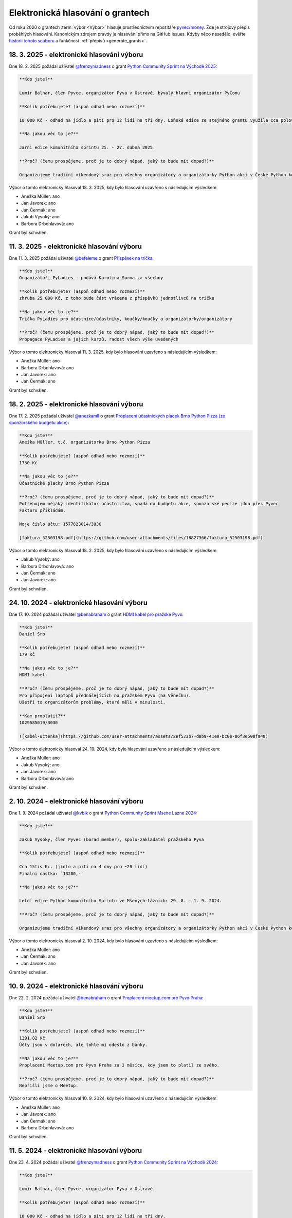 Elektronická hlasování o grantech
=================================

Od roku 2020 o grantech :term:`výbor <Výbor>` hlasuje prostřednictvím repozitáře `pyvec/money <https://github.com/pyvec/money>`_. Zde je strojový přepis proběhlých hlasování. Kanonickým zdrojem pravdy je hlasování přímo na GitHub Issues. Kdyby něco nesedělo, ověřte `historii tohoto souboru <https://github.com/pyvec/docs.pyvec.org/commits/master/operations/grants.rst>`_ a funkčnost :ref:`přepisů <generate_grants>`.

.. Soubor operations/grants.rst je generován skriptem _scripts/generate_grants.py ze šablony operations/grants.rst.jinja. Neupravovat ručně!


18. 3. 2025 - elektronické hlasování výboru
--------------------------------------------

Dne 18. 2. 2025 požádal uživatel `@frenzymadness <https://github.com/frenzymadness>`_ o grant `Python Community Sprint na Východě 2025 <https://github.com/pyvec/money/issues/32>`_:

.. code-block:: text

    **Kdo jste?**

    Lumír Balhar, člen Pyvce, organizátor Pyva v Ostravě, bývalý hlavní organizátor PyConu

    **Kolik potřebujete? (aspoň odhad nebo rozmezí)**

    10 000 Kč - odhad na jídlo a pití pro 12 lidí na tři dny. Loňská edice ze stejného grantu využila cca polovinu.

    **Na jakou věc to je?**

    Jarni edice komunitního sprintu 25. - 27. dubna 2025.

    **Proč? (čemu prospějeme, proč je to dobrý nápad, jaký to bude mít dopad?)**

    Organizujeme tradiční víkendový sraz pro všechny organizátory a organizátorky Python akcí v České Python komunitě. Plánují se aktivity, které budou (PyCamp/PyLadies/Pyva), dokumentují se ty, které byly (PyLadies/Pyva), sepisuje se různá dokumentace (naucse/odevzdavatko/python.cz), zpracovávají se issues (zapojse/pyvec/money) a zkrátka se sprintuje na všech možných ůkolech, na které se během roku nenajde čas.

Výbor o tomto elektronicky hlasoval 18. 3. 2025, kdy bylo hlasování uzavřeno s následujícím výsledkem:

* Anežka Müller: ano

* Jan Javorek: ano

* Jan Čermák: ano

* Jakub Vysoký: ano

* Barbora Drbohlavová: ano


Grant byl schválen.

11. 3. 2025 - elektronické hlasování výboru
--------------------------------------------

Dne 11. 3. 2025 požádal uživatel `@befeleme <https://github.com/befeleme>`_ o grant `Příspěvek na trička <https://github.com/pyvec/money/issues/38>`_:

.. code-block:: text

    **Kdo jste?**
    Organizátoři PyLadies - podává Karolina Surma za všechny

    **Kolik potřebujete? (aspoň odhad nebo rozmezí)**
    zhruba 25 000 Kč, z toho bude část vrácena z příspěvků jednotlivců na trička

    **Na jakou věc to je?**
    Trička PyLadies pro účastnice/účastníky, koučky/koučky a organizátorky/organizátory

    **Proč? (čemu prospějeme, proč je to dobrý nápad, jaký to bude mít dopad?)**
    Propagace PyLadies a jejich kurzů, radost všech výše uvedených

Výbor o tomto elektronicky hlasoval 11. 3. 2025, kdy bylo hlasování uzavřeno s následujícím výsledkem:

* Anežka Müller: ano

* Barbora Drbohlavová: ano

* Jan Javorek: ano

* Jan Čermák: ano


Grant byl schválen.

18. 2. 2025 - elektronické hlasování výboru
--------------------------------------------

Dne 17. 2. 2025 požádal uživatel `@anezkamll <https://github.com/anezkamll>`_ o grant `Proplacení účastnických placek Brno Python Pizza (ze sponzorského budgetu akce) <https://github.com/pyvec/money/issues/31>`_:

.. code-block:: text

    **Kdo jste?**
    Anežka Müller, t.č. organizátorka Brno Python Pizza

    **Kolik potřebujete? (aspoň odhad nebo rozmezí)**
    1750 Kč

    **Na jakou věc to je?**
    Účastnické placky Brno Python Pizza

    **Proč? (čemu prospějeme, proč je to dobrý nápad, jaký to bude mít dopad?)**
    Potřebujem nějaký identifikátor účastnictva, spadá do budgetu akce, sponzorské peníze jdou přes Pyvec
    Fakturu přikládám.

    Moje číslo účtu: 1577823014/3030

    [faktura_52503198.pdf](https://github.com/user-attachments/files/18827366/faktura_52503198.pdf)

Výbor o tomto elektronicky hlasoval 18. 2. 2025, kdy bylo hlasování uzavřeno s následujícím výsledkem:

* Jakub Vysoký: ano

* Barbora Drbohlavová: ano

* Jan Čermák: ano

* Jan Javorek: ano


Grant byl schválen.

24. 10. 2024 - elektronické hlasování výboru
--------------------------------------------

Dne 17. 10. 2024 požádal uživatel `@benabraham <https://github.com/benabraham>`_ o grant `HDMI kabel pro pražské Pyvo <https://github.com/pyvec/money/issues/27>`_:

.. code-block:: text

    **Kdo jste?**
    Daniel Srb

    **Kolik potřebujete? (aspoň odhad nebo rozmezí)**
    179 Kč

    **Na jakou věc to je?**
    HDMI kabel.

    **Proč? (čemu prospějeme, proč je to dobrý nápad, jaký to bude mít dopad?)**
    Pro připojení laptopů přednášejících na pražském Pyvu (na Věnečku).
    Ušetří to organizátorům problémy, které měli v minulosti.

    **Kam proplatit?**
    1029585019/3030

    ![kabel-uctenka](https://github.com/user-attachments/assets/2ef523b7-d8b9-41e0-bc0e-86f3e500f048)

Výbor o tomto elektronicky hlasoval 24. 10. 2024, kdy bylo hlasování uzavřeno s následujícím výsledkem:

* Anežka Müller: ano

* Jakub Vysoký: ano

* Jan Javorek: ano

* Barbora Drbohlavová: ano


Grant byl schválen.

2. 10. 2024 - elektronické hlasování výboru
--------------------------------------------

Dne 1. 9. 2024 požádal uživatel `@kvbik <https://github.com/kvbik>`_ o grant `Python Community Sprint Msene Lazne 2024 <https://github.com/pyvec/money/issues/25>`_:

.. code-block:: text

    **Kdo jste?**

    Jakub Vysoky, člen Pyvec (borad member), spolu-zakladatel pražského Pyva

    **Kolik potřebujete? (aspoň odhad nebo rozmezí)**

    Cca 15tis Kc. (jídlo a pití na 4 dny pro ~20 lidí)
    Finalni castka: `13280,-`

    **Na jakou věc to je?**

    Letní edice Python komunitního Sprintu ve Mšených-lázních: 29. 8. - 1. 9. 2024.

    **Proč? (čemu prospějeme, proč je to dobrý nápad, jaký to bude mít dopad?)**

    Organizujeme tradiční víkendový sraz pro všechny organizátory a organizátorky Python akcí v České Python komunitě. Plánují se aktivity, které budou (pycon.cz/pyladies/pyva), dokumentují se ty, které byly (pycon.cz/pyladies/pyva), sepisuje se různá dokumentace (naucse/odevzdavatko/python.cz), zpracovávají se issues (zapojse/pyvec/money) a zkrátka se sprintuje na všech možných ůkolech, na které se během roku nenajde čas. Také probíhá lehká uncoference u ohně.

Výbor o tomto elektronicky hlasoval 2. 10. 2024, kdy bylo hlasování uzavřeno s následujícím výsledkem:

* Anežka Müller: ano

* Jan Čermák: ano

* Jan Javorek: ano


Grant byl schválen.

10. 9. 2024 - elektronické hlasování výboru
--------------------------------------------

Dne 22. 2. 2024 požádal uživatel `@benabraham <https://github.com/benabraham>`_ o grant `Proplacení meetup.com pro Pyvo Praha <https://github.com/pyvec/money/issues/18>`_:

.. code-block:: text

    **Kdo jste?**
    Daniel Srb

    **Kolik potřebujete? (aspoň odhad nebo rozmezí)**
    1291.82 Kč
    Účty jsou v dolarech, ale tohle mi odešlo z banky.

    **Na jakou věc to je?**
    Proplacení Meetup.com pro Pyvo Praha za 3 měsíce, kdy jsem to platil ze svého.

    **Proč? (čemu prospějeme, proč je to dobrý nápad, jaký to bude mít dopad?)**
    Nepřišli jsme o Meetup.

Výbor o tomto elektronicky hlasoval 10. 9. 2024, kdy bylo hlasování uzavřeno s následujícím výsledkem:

* Anežka Müller: ano

* Jan Javorek: ano

* Jan Čermák: ano

* Barbora Drbohlavová: ano


Grant byl schválen.

11. 5. 2024 - elektronické hlasování výboru
--------------------------------------------

Dne 23. 4. 2024 požádal uživatel `@frenzymadness <https://github.com/frenzymadness>`_ o grant `Python Community Sprint na Východě 2024 <https://github.com/pyvec/money/issues/19>`_:

.. code-block:: text

    **Kdo jste?**

    Lumír Balhar, člen Pyvce, organizátor Pyva v Ostravě

    **Kolik potřebujete? (aspoň odhad nebo rozmezí)**

    10 000 Kč - odhad na jídlo a pití pro 12 lidí na tři dny.

    **Na jakou věc to je?**

    Jarni edice komunitního sprintu 26. - 28. dubna 2024.

    **Proč? (čemu prospějeme, proč je to dobrý nápad, jaký to bude mít dopad?)**

    Organizujeme tradiční víkendový sraz pro všechny organizátory a organizátorky Python akcí v České Python komunitě. Plánují se aktivity, které budou (pycon.cz/pyladies/pyva), dokumentují se ty, které byly (pycon.cz/pyladies/pyva), sepisuje se různá dokumentace (naucse/odevzdavatko/python.cz), zpracovávají se issues (zapojse/pyvec/money) a zkrátka se sprintuje na všech možných ůkolech, na které se během roku nenajde čas.

Výbor o tomto elektronicky hlasoval 11. 5. 2024, kdy bylo hlasování uzavřeno s následujícím výsledkem:

* Anežka Müller: ano

* Jan Javorek: ano

* Jan Čermák: ano


Grant byl schválen.

10. 12. 2023 - elektronické hlasování výboru
--------------------------------------------

Dne 26. 11. 2023 požádal uživatel `@clytaemnestra <https://github.com/clytaemnestra>`_ o grant `Jednorázový grant na dort na Pyvo <https://github.com/pyvec/money/issues/15>`_:

.. code-block:: text

    **Kdo jste?**
    pražské Pyvo


    **Kolik potřebujete? (aspoň odhad nebo rozmezí)**
    2080

    **Na jakou věc to je?**
    dort

    **Proč? (čemu prospějeme, proč je to dobrý nápad, jaký to bude mít dopad?)**
    na kulaté narozeniny Pyva

    Článek bude, až posbírám fotky.

Výbor o tomto elektronicky hlasoval 10. 12. 2023, kdy bylo hlasování uzavřeno s následujícím výsledkem:

* Jan Javorek: ano

* Jan Čermák: ano

* Barbora Drbohlavová: ano


Grant byl schválen.

7. 12. 2023 - elektronické hlasování výboru
--------------------------------------------

Dne 29. 8. 2023 požádal uživatel `@kvbik <https://github.com/kvbik>`_ o grant `Python Community Sprint Msene Lazne 2023  <https://github.com/pyvec/money/issues/14>`_:

.. code-block:: text

    **Kdo jste?**

    Jakub Vysoky, člen Pyvec, zakladatel pražského Pyva

    **Kolik potřebujete? (aspoň odhad nebo rozmezí)**

    Cca 15tis Kc. (jídlo a pití na 4 dny pro ~20 lidí)

    **Na jakou věc to je?**

    Letní edice Python komunitního Sprintu ve Mšených-lázních: 24.-27. 8. 2021.

    **Proč? (čemu prospějeme, proč je to dobrý nápad, jaký to bude mít dopad?)**

    Organizujeme tradiční víkendový sraz pro všechny organizátory a organizátorky Python akcí v České Python komunitě. Plánují se aktivity, které budou (pycon.cz/pyladies/pyva), dokumentují se ty, které byly (pycon.cz/pyladies/pyva), sepisuje se různá dokumentace (naucse/odevzdavatko/python.cz), zpracovávají se issues (zapojse/pyvec/money) a zkrátka se sprintuje na všech možných ůkolech, na které se během roku nenajde čas.

Výbor o tomto elektronicky hlasoval 7. 12. 2023, kdy bylo hlasování uzavřeno s následujícím výsledkem:

* Anežka Müller: ano

* Jakub Vysoký: zdržel(a) se

* Jan Javorek: ano

* Barbora Drbohlavová: ano

* Jan Čermák: ano


Grant byl schválen.

26. 8. 2023 - elektronické hlasování výboru
--------------------------------------------

Dne 25. 7. 2023 požádal uživatel `@clytaemnestra <https://github.com/clytaemnestra>`_ o grant `Jednorázový grant na PyCon CZ trička na EuroPython <https://github.com/pyvec/money/issues/13>`_:

.. code-block:: text

    **Kdo jste?**
    PyCon CZ


    **Kolik potřebujete? (aspoň odhad nebo rozmezí)**
    2990

    **Na jakou věc to je?**
    trička na EuroPython pro stankaře

    **Proč? (čemu prospějeme, proč je to dobrý nápad, jaký to bude mít dopad?)**
    promoce PyCon CZ a české komunity

Výbor o tomto elektronicky hlasoval 26. 8. 2023, kdy bylo hlasování uzavřeno s následujícím výsledkem:

* Jan Javorek: ano

* Anežka Müller: ano

* Barbora Drbohlavová: ano


Grant byl schválen.

26. 6. 2023 - elektronické hlasování výboru
--------------------------------------------

Dne 13. 6. 2023 požádal uživatel `@befeleme <https://github.com/befeleme>`_ o grant `Jednorázový grant na výrobu samolepek PyLadies <https://github.com/pyvec/money/issues/12>`_:

.. code-block:: text

    **Kdo jste?**
    Karolina Surma - PyLadies

    **Kolik potřebujete? (aspoň odhad nebo rozmezí)**
    ~6800 Kč

    *detailně*
    hlavička: 6.24 Kč / ks = 2496 Kč
    logo: 6.78 Kč / ks = 2712 Kč
    + DPH (21%) + (doprava 350 Kč + DPH)

    **Na jakou věc to je?**
    Výroba samolepek PyLadies: hlavička ve 4 barvách, logo ve 4 barvách, od každé kombinace 100 ks.

    **Proč? (čemu prospějeme, proč je to dobrý nápad, jaký to bude mít dopad?)**
    Pro propagační účely: Letos máme v ČR dvě konference: EuroPython a PyCon CZ + při propagaci lokálních eventů. Do offline se vrácí i další programátorské eventy, nejen čistě Pythonní.
    Jen letos v Brně jsme uspořádaly 6 workshopů a 2 dlouhodobé kurzy. Samolepky budou k dispozici všem PyLadies z Republiky, které o ně požádají.

Výbor o tomto elektronicky hlasoval 26. 6. 2023, kdy bylo hlasování uzavřeno s následujícím výsledkem:

* Jan Javorek: ano

* Jan Čermák: ano

* Anežka Müller: ano

* Jakub Vysoký: ano

* Barbora Drbohlavová: ano


Grant byl schválen.

2. 4. 2023 - elektronické hlasování výboru
--------------------------------------------

Dne 27. 2. 2023 požádal uživatel `@Zuzanita <https://github.com/Zuzanita>`_ o grant `Trička pro PyLadies <https://github.com/pyvec/money/issues/10>`_:

.. code-block:: text

    **Kdo jste?**
    Organizátoři PyLadies - podává Zuzana Pokorná za všechny

    **Kolik potřebujete? (aspoň odhad nebo rozmezí)**
    25 000 Kč z toho bude část vrácena z příspěvků jednotlivců na trička

    **Na jakou věc to je?**
    Trička PyLadies pro účastnice/účastníky, koučky/koučky a organizátorky/organizátory

    **Proč? (čemu prospějeme, proč je to dobrý nápad, jaký to bude mít dopad?)**
    Propagace PyLadies a jejich kurzů, radost všech výše uvedených

Výbor o tomto elektronicky hlasoval 2. 4. 2023, kdy bylo hlasování uzavřeno s následujícím výsledkem:

* Jan Javorek: ano

* Jan Čermák: ano

* Anežka Müller: ano

* Jakub Vysoký: ano

* Barbora Drbohlavová: ano


Grant byl schválen.

1. 12. 2022 - elektronické hlasování výboru
--------------------------------------------

Dne 22. 11. 2022 požádal uživatel `@clytaemnestra <https://github.com/clytaemnestra>`_ o grant `Pražské Pyvo - pronájem projektoru a audiotechniky <https://github.com/pyvec/money/issues/9>`_:

.. code-block:: text

    **Kdo jste?**
    spoluorganizátorka pražského Pyva


    **Kolik potřebujete? (aspoň odhad nebo rozmezí)**
    726 Kč

    **Na jakou věc to je?**
    pronájem projektoru + audiotechniky

    **Proč? (čemu prospějeme, proč je to dobrý nápad, jaký to bude mít dopad?)**
    na přednášky a lightning talky

Výbor o tomto elektronicky hlasoval 1. 12. 2022, kdy bylo hlasování uzavřeno s následujícím výsledkem:

* Anežka Müller: ano

* Jan Čermák: ano

* Jan Javorek: ano

* Barbora Drbohlavová: ano


Grant byl schválen.

13. 10. 2022 - elektronické hlasování výboru
--------------------------------------------

Dne 27. 8. 2022 požádal uživatel `@kvbik <https://github.com/kvbik>`_ o grant `Python Community Sprint Msene Lazne 2022 <https://github.com/pyvec/money/issues/8>`_:

.. code-block:: text

    **Kdo jste?**

    Jakub Vysoky, clen Pyvec, zakladatel prazskeho Pyva

    **Kolik potřebujete? (aspoň odhad nebo rozmezí)**

    Cca 15tis Kc. (jidlo a piti na 3-4 dny pro ~20 lidi)

    **Na jakou věc to je?**

    Letni edice Python komunitniho Sprintu ve Msenych-laznich: 25.-28. 8. 2021.

    **Proč? (čemu prospějeme, proč je to dobrý nápad, jaký to bude mít dopad?)**

    Organizujeme vikendovy sraz pro vsechny organizatory a organizatorky Python akci v Ceske Python komunite. Planuji se akce, ktere budou (pycon.cz/pyladies/pyva), dokumentuji se akce ktere byly (pycon.cz/pyladies/pyva), sepisuje se ruzna dokumentace (naucse/odevzdavatko), zpracovavaji se issues (zapojse/pyvec/money) a zkratka sprintuje se na vsech moznych ukolech, ke kterym se behem roku nedojde cas.

Výbor o tomto elektronicky hlasoval 13. 10. 2022, kdy bylo hlasování uzavřeno s následujícím výsledkem:

* Jan Čermák: ano

* Jakub Vysoký: zdržel(a) se

* Anežka Müller: ano

* Jan Javorek: ano


Grant byl schválen.

13. 10. 2022 - elektronické hlasování výboru
--------------------------------------------

Dne 27. 8. 2022 požádal uživatel `@kvbik <https://github.com/kvbik>`_ o grant `Python Community Sprint Msene Lazne 2021 <https://github.com/pyvec/money/issues/7>`_:

.. code-block:: text

    **Kdo jste?**

    Jakub Vysoky, clen Pyvec, zakladatel prazskeho Pyva

    **Kolik potřebujete? (aspoň odhad nebo rozmezí)**

    13560,- (jidlo a piti na 4 dny pro cca 20 lidi)

    **Na jakou věc to je?**

    Letni edice Python komunitniho Sprintu ve Msenych-laznich: 19.-22. 8. 2021.

    **Proč? (čemu prospějeme, proč je to dobrý nápad, jaký to bude mít dopad?)**

    Organizujeme vikendovy sraz pro vsechny organizatory a organizatorky Python akci v Ceske Python komunite. Planuji se akce, ktere budou (pycon.cz/pyladies/pyva), dokumentuji se akce ktere byly (pycon.cz/pyladies/pyva), sepisuje se ruzna dokumentace (naucse/odevzdavatko), zpracovavaji se issues (zapojse/pyvec/money) a zkratka sprintuje se na vsech moznych ukolech, ke kterym se behem roku nedojde cas.

    Tohle issue zakladam retrospektivne. Uctenky jsem sice loni poslal Martinovi, ale kolem voleb jsme nedoresili zbytek. Letos do ucetnictvi muzu poslat treba fakturu, nebo cokoliv bude davat smysl.

Výbor o tomto elektronicky hlasoval 13. 10. 2022, kdy bylo hlasování uzavřeno s následujícím výsledkem:

* Jan Čermák: ano

* Jakub Vysoký: zdržel(a) se

* Anežka Müller: ano

* Jan Javorek: ano

* Barbora Drbohlavová: ano


Grant byl schválen.

15. 9. 2021 - elektronické hlasování výboru
--------------------------------------------

Dne 25. 8. 2021 požádal uživatel `@tomasbedrich <https://github.com/tomasbedrich>`_ o grant `Prostory pro plzeňské Pyvo 09/2021 <https://github.com/pyvec/money/issues/6>`_:

.. code-block:: text

    **Kdo jste?**
    Tomáš Bedřich, organizátor plzeňského Pyva

    **Kolik potřebujete? (aspoň odhad nebo rozmezí)**
    2500 bez DPH

    **Na jakou věc to je?**
    Pronájem prostor Moving Station pro plzeňské Pyvo 09/2021

    **Proč? (čemu prospějeme, proč je to dobrý nápad, jaký to bude mít dopad?)**
    Beer Factory zavřeli, HUB 2.0 bohužel nevyhovuje z více hledisek (organizace, akustika, vlhké prostředí). Proto jsme hledali alternativní prostory. Shodli jsme se, že bychom rádi vyzkoušeli Moving Station, jakožto prostor na úrovni a zároveň plzeňské kulturní centrum. Později uvidíme, jestli nám Moving Station bude vyhovovat. Pak bychom buď navázali žádostí o paušální garant, nebo máme nabídku sponzoringu od firmy Lynt.

Výbor o tomto elektronicky hlasoval 15. 9. 2021, kdy bylo hlasování uzavřeno s následujícím výsledkem:

* Jan Javorek: ano

* Martin Bílek: ano

* Jakub Vysoký: ano


Grant byl schválen.

21. 12. 2020 - elektronické hlasování výboru
--------------------------------------------

Dne 19. 12. 2020 požádal uživatel `@janpipek <https://github.com/janpipek>`_ o grant `PyData listopad 2019 - náklady zahraničního speakera <https://github.com/pyvec/money/issues/5>`_:

.. code-block:: text

    **Kdo jste?**

    Jan Pipek (za PyData Prague)

    **Kolik potřebujete? (aspoň odhad nebo rozmezí)**

    5 587,09 Kč

    **Na jakou věc to je?**

    Náklady zahraničního speakera na meetupu (ubytování + cestovné), Dom Weldon.

    **Proč? (čemu prospějeme, proč je to dobrý nápad, jaký to bude mít dopad?)**

    Původně se mělo jednat o jednoduché otočení sponzorských peněz (PyVec 19.12.2019 proplatil) ale po několikaměsíční prokrastinaci (nejdříve frmol na konci roku, pak vnitrofiremní problémy, pak covid, pak ... v zásadě už jen prokrastinace) ze sponzorské firmy odešel původní jednatel, nadšený podporovatel, a slíbenou částku se mi už nepodařilo vydobýt. Po dohodě s @martinbilek  tedy žádám o zpětné překategorizování jako jednorázový grant.

    Obecně PyData meetupy snad jsou dobrý nápad a tohle byl zatím nejúspěšnější talk, alespoň podle počtu shlédnutí záznamu na Youtube (>6k): https://www.youtube.com/watch?v=dewrzMPPLDU .

Výbor o tomto elektronicky hlasoval 21. 12. 2020, kdy bylo hlasování uzavřeno s následujícím výsledkem:

* Jan Javorek: ano

* Jakub Vysoký: ano

* Martin Bílek: ano


Grant byl schválen.

16. 12. 2020 - elektronické hlasování výboru
--------------------------------------------

Dne 16. 12. 2020 požádal uživatel `@kvbik <https://github.com/kvbik>`_ o grant `Python Community Sprint Msene Lazne 2020 <https://github.com/pyvec/money/issues/4>`_:

.. code-block:: text

    **Kdo jste?**

    Jakub Vysoky, clen Pyvec, spolu organizator prazskeho Pyva

    **Kolik potřebujete? (aspoň odhad nebo rozmezí)**

    Do 15tis Kc. (jidlo a piti na 3-4 dny pro 20-30 lidi)

    **Na jakou věc to je?**

    Letni edice Python komunitniho Sprintu ve Msenych-laznich v srpen 2020.

    **Proč? (čemu prospějeme, proč je to dobrý nápad, jaký to bude mít dopad?)**

    Organizujeme vikendovy sraz pro vsechny organizatory a organizatorky Python akci v Ceske Python komunite. Planuji se akce, ktere budou (pycon.cz/pyladies/pyva), dokumentuji se akce ktere byly (pycon.cz/pyladies/pyva), sepisuje se ruzna dokumentace (naucse/odevzdavatko), zpracovavaji se issues (zapojse/pyvec/money) a zkratka sprintuje se na vsech moznych ukolech, ke kterym se behem roku nedojde cas.

Výbor o tomto elektronicky hlasoval 16. 12. 2020, kdy bylo hlasování uzavřeno s následujícím výsledkem:

* Jan Javorek: ano

* Martin Bílek: ano

* Jakub Vysoký: zdržel(a) se

* Aleš Zoulek: ano


Grant byl schválen.

1. 8. 2020 - elektronické hlasování výboru
--------------------------------------------

Dne 26. 2. 2020 požádal uživatel `@radusaaa <https://github.com/radusaaa>`_ o grant `Grant pro pražské PyLadies - jarní běh 2020 <https://github.com/pyvec/money/issues/3>`_:

.. code-block:: text

    **Kdo jste?**
    PyLadies Praha

    **Kolik potřebujete? (aspoň odhad nebo rozmezí)**
    500,- Kč za oba běhy

    **Na jakou věc to je?**

    - kancelářské potřeby

    - drobné odměny do soutěží

    **Proč? (čemu prospějeme, proč je to dobrý nápad, jaký to bude mít dopad?)**
    Organizujeme dva běhy začátečnických kurzů viz https://pyladies.cz/praha/. Součástí kurzů jsou i dva sobotní celodenní pyworkingy a závěrečný hackathon.

Výbor o tomto elektronicky hlasoval 1. 8. 2020, kdy bylo hlasování uzavřeno s následujícím výsledkem:

* Jakub Vysoký: ano

* Jan Javorek: ano

* Jiří Bartoň: ano

* Martin Bílek: ano


Grant byl schválen.

1. 8. 2020 - elektronické hlasování výboru
--------------------------------------------

Dne 13. 2. 2020 požádal uživatel `@IvaFingerova <https://github.com/IvaFingerova>`_ o grant `Meetup.com subscription fee pr PyWorking <https://github.com/pyvec/money/issues/2>`_:

.. code-block:: text

    **Kdo jste?**
    Iva Fingerová

    **Kolik potřebujete? (aspoň odhad nebo rozmezí)**
    1 723,- CZK

    **Na jakou věc to je?**
    Subscription meetup.com pro Pyworking

    **Proč? (čemu prospějeme, proč je to dobrý nápad, jaký to bude mít dopad?)**
    Pomáháme PyLadies v pokračování po kurzu, šíříme Pythoní dobro :)

    Tu je výpis z účtu:
    [Meetup_platby.pdf](https://github.com/pyvec/money/files/4197644/Meetup_platby.pdf)

Výbor o tomto elektronicky hlasoval 1. 8. 2020, kdy bylo hlasování uzavřeno s následujícím výsledkem:

* Jakub Vysoký: ano

* Jan Javorek: ano

* Martin Bílek: ano

* Jiří Bartoň: ano


Grant byl schválen.

